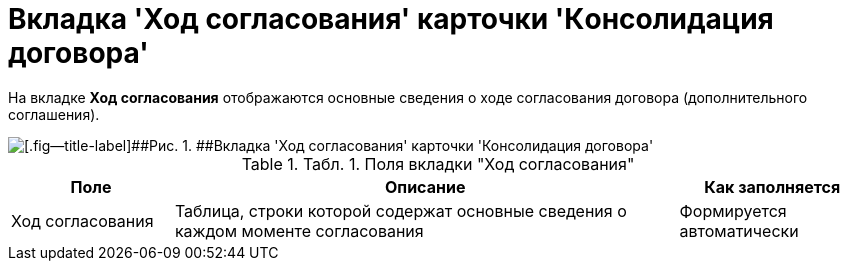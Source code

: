 = Вкладка 'Ход согласования' карточки 'Кoнсолидация договора'

На вкладке *Ход согласования* отображаются основные сведения о ходе согласования договора (дополнительного соглашения).

image::ACard_consolid_app.png[[.fig--title-label]##Рис. 1. ##Вкладка 'Ход согласования' карточки 'Консолидация договора']

.[.table--title-label]##Табл. 1. ##[.title]##Поля вкладки "Ход согласования"##
[width="100%",cols="19%,59%,22%",options="header",]
|===
|Поле |Описание |Как заполняется
|Ход согласования |Таблица, строки которой содержат основные сведения о каждом моменте согласования |Формируется автоматически
|===
